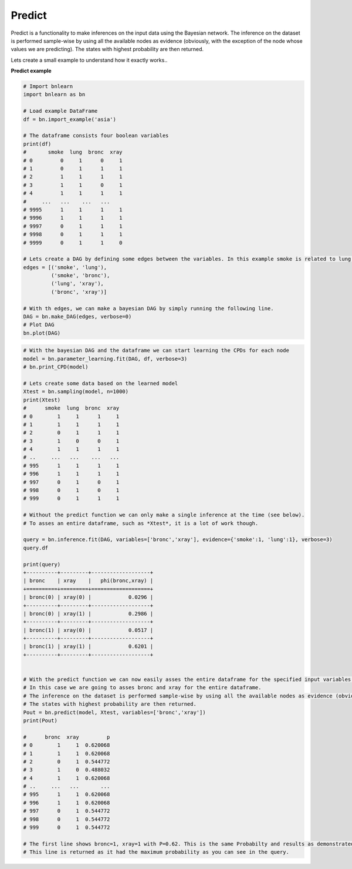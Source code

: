Predict
========================

Predict is a functionality to make inferences on the input data using the Bayesian network.
The inference on the dataset is performed sample-wise by using all the available nodes as evidence (obviously, with the exception of the node whose values we are predicting).
The states with highest probability are then returned.

Lets create a small example to understand how it exactly works..

**Predict example**

.. code-block:: python
    
    # Import bnlearn
    import bnlearn as bn
    
    # Load example DataFrame
    df = bn.import_example('asia')
    
    # The dataframe consists four boolean variables
    print(df)
    #       smoke  lung  bronc  xray
    # 0         0     1      0     1
    # 1         0     1      1     1
    # 2         1     1      1     1
    # 3         1     1      0     1
    # 4         1     1      1     1
    #     ...   ...    ...   ...
    # 9995      1     1      1     1
    # 9996      1     1      1     1
    # 9997      0     1      1     1
    # 9998      0     1      1     1
    # 9999      0     1      1     0

    # Lets create a DAG by defining some edges between the variables. In this example smoke is related to lung, smoke to bronc, lung to xray and bronc to xray.
    edges = [('smoke', 'lung'),
             ('smoke', 'bronc'),
             ('lung', 'xray'),
             ('bronc', 'xray')]

    # With th edges, we can make a bayesian DAG by simply running the following line.
    DAG = bn.make_DAG(edges, verbose=0)
    # Plot DAG
    bn.plot(DAG)


.. _fig_topological_graph_example:

.. figure:: ../figs/asia_predict_example.png


.. code-block:: python

    # With the bayesian DAG and the dataframe we can start learning the CPDs for each node
    model = bn.parameter_learning.fit(DAG, df, verbose=3)
    # bn.print_CPD(model)

    # Lets create some data based on the learned model
    Xtest = bn.sampling(model, n=1000)
    print(Xtest)
    #      smoke  lung  bronc  xray
    # 0        1     1      1     1
    # 1        1     1      1     1
    # 2        0     1      1     1
    # 3        1     0      0     1
    # 4        1     1      1     1
    # ..     ...   ...    ...   ...
    # 995      1     1      1     1
    # 996      1     1      1     1
    # 997      0     1      0     1
    # 998      0     1      0     1
    # 999      0     1      1     1
    
    # Without the predict function we can only make a single inference at the time (see below).
    # To asses an entire dataframe, such as *Xtest*, it is a lot of work though.

    query = bn.inference.fit(DAG, variables=['bronc','xray'], evidence={'smoke':1, 'lung':1}, verbose=3)
    query.df

    print(query)
    +----------+---------+-------------------+
    | bronc    | xray    |   phi(bronc,xray) |
    +==========+=========+===================+
    | bronc(0) | xray(0) |            0.0296 |
    +----------+---------+-------------------+
    | bronc(0) | xray(1) |            0.2986 |
    +----------+---------+-------------------+
    | bronc(1) | xray(0) |            0.0517 |
    +----------+---------+-------------------+
    | bronc(1) | xray(1) |            0.6201 |
    +----------+---------+-------------------+

    
    # With the predict function we can now easily asses the entire dataframe for the specified input variables.
    # In this case we are going to asses bronc and xray for the entire dataframe.
    # The inference on the dataset is performed sample-wise by using all the available nodes as evidence (obviously, with the exception of the node whose values we are predicting).
    # The states with highest probability are then returned.
    Pout = bn.predict(model, Xtest, variables=['bronc','xray'])
    print(Pout)

    #      bronc  xray         p
    # 0        1     1  0.620068
    # 1        1     1  0.620068
    # 2        0     1  0.544772
    # 3        1     0  0.488032
    # 4        1     1  0.620068
    # ..     ...   ...       ...
    # 995      1     1  0.620068
    # 996      1     1  0.620068
    # 997      0     1  0.544772
    # 998      0     1  0.544772
    # 999      0     1  0.544772
    
    # The first line shows bronc=1, xray=1 with P=0.62. This is the same Probabilty and results as demonstrated by the single query.
    # This line is returned as it had the maximum probability as you can see in the query.


